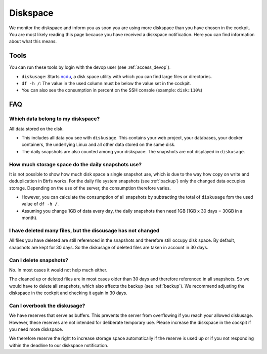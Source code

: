 .. index::
   single: Diskspace
   :name: diskspace

=========
Diskspace
=========

We monitor the diskspace and inform you as soon you are using more diskspace than you have chosen in the cockpit.
You are most likely reading this page because you have received a diskspace notification.
Here you can find information about what this means.

Tools
=====

You can run these tools by login with the devop user (see :ref:`access_devop`).

* ``diskusage``: Starts `ncdu <https://en.wikipedia.org/wiki/Ncdu>`__, a disk space utility with which you can find large files or directories.
* ``df -h /``: The value in the used column must be below the value set in the cockpit.
* You can also see the consumption in percent on the SSH console (example: ``disk:110%``)

FAQ
===

Which data belong to my diskspace?
----------------------------------

All data stored on the disk.

* This includes all data you see with ``diskusage``. This contains your web project, your databases, your docker containers, the underlying Linux and all other data stored on the same disk.
* The daily snapshots are also counted among your diskspace. The snapshots are not displayed in ``diskusage``.

How much storage space do the daily snapshots use?
--------------------------------------------------

It is not possible to show how much disk space a single snapshot use,
which is due to the way how copy on write and deduplication in Btrfs works.
For the daily file system snapshots (see :ref:`backup`) only the changed data occupies storage.
Depending on the use of the server, the consumption therefore varies.

* However, you can calculate the consumption of all snapshots by subtracting the total of ``diskusage`` fom the used value of ``df -h /``.
* Assuming you change 1GB of data every day, the daily snapshots then need 1GB (1GB x 30 days = 30GB in a month).

I have deleted many files, but the discusage has not changed
------------------------------------------------------------

All files you have deleted are still referenced in the snapshots and therefore still occupy disk space.
By default, snapshots are kept for 30 days. So the diskusage of deleted files are taken in account in 30 days.

Can I delete snapshots?
-----------------------

No. In most cases it would not help much either.

The cleaned up or deleted files are in most cases older than 30 days and therefore referenced in all snapshots.
So we would have to delete all snapshots, which also affects the backup (see :ref:`backup`).
We recommend adjusting the diskspace in the cockpit and checking it again in 30 days.

Can I overbook the diskusage?
-----------------------------

We have reserves that serve as buffers. This prevents the server from overflowing if you reach your allowed diskusage.
However, these reserves are not intended for deliberate temporary use. Please increase the diskspace in the cockpit if you need more diskspace.

We therefore reserve the right to increase storage space automatically if the reserve is used up or if you not responding within the deadline to our diskspace notification.